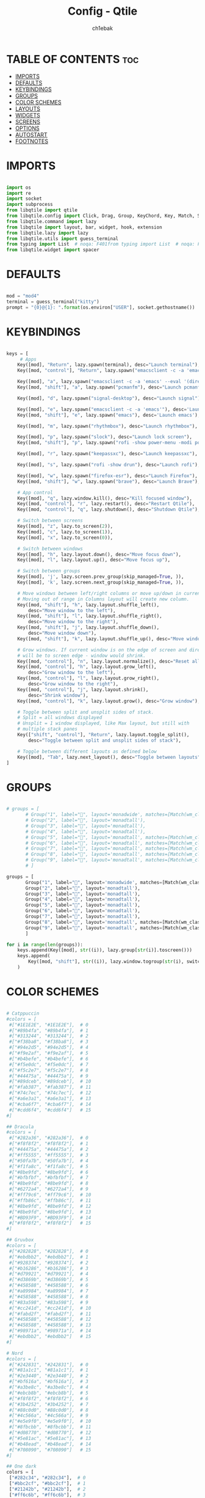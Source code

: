 #+TITLE: Config - Qtile
#+AUTHOR: ch1ebak
#+STARTUP: folded
#+PROPERTY: header-args :tangle config.py

* TABLE OF CONTENTS :toc:
- [[#imports][IMPORTS]]
- [[#defaults][DEFAULTS]]
- [[#keybindings][KEYBINDINGS]]
- [[#groups][GROUPS]]
- [[#color-schemes][COLOR SCHEMES]]
- [[#layouts][LAYOUTS]]
- [[#widgets][WIDGETS]]
- [[#screens][SCREENS]]
- [[#options][OPTIONS]]
- [[#autostart][AUTOSTART]]
- [[#footnotes][FOOTNOTES]]

* IMPORTS

#+begin_src python

import os
import re
import socket
import subprocess
from libqtile import qtile
from libqtile.config import Click, Drag, Group, KeyChord, Key, Match, Screen
from libqtile.command import lazy
from libqtile import layout, bar, widget, hook, extension
from libqtile.lazy import lazy
from libqtile.utils import guess_terminal
from typing import List  # noqa: F401from typing import List  # noqa: F401
from libqtile.widget import spacer

#+end_src


* DEFAULTS

#+begin_src python

mod = "mod4"
terminal = guess_terminal("kitty")
prompt = "{0}@{1}: ".format(os.environ["USER"], socket.gethostname())

#+end_src


* KEYBINDINGS

#+begin_src python

keys = [
     # Apps
    Key([mod], "Return", lazy.spawn(terminal), desc="Launch terminal"),
    Key([mod, "control"], "Return", lazy.spawn("emacsclient -c -a 'emacs' --eval '(+vterm/here nil)'"), desc="Launch VTerm"),

    Key([mod], "a", lazy.spawn("emacsclient -c -a 'emacs' --eval '(dired nil)'"), desc="Launch Dired"),
    Key([mod, "shift"], "a", lazy.spawn("pcmanfm"), desc="Launch pcmanfm"),

    Key([mod], "d", lazy.spawn("signal-desktop"), desc="Launch signal"),

    Key([mod], "e", lazy.spawn("emacsclient -c -a 'emacs'"), desc='Launch Emacsclient'),
    Key([mod, "shift"], "e", lazy.spawn("emacs"), desc='Launch emacs'),

    Key([mod], "m", lazy.spawn("rhythmbox"), desc="Launch rhythmbox"),

    Key([mod], "p", lazy.spawn("slock"), desc="Launch lock screen"),
    Key([mod, "shift"], "p", lazy.spawn("rofi -show power-menu -modi power-menu:~/.config/rofi/modules/rofi-power-menu"), desc="Launch Rofi Power Menu"),

    Key([mod], "r", lazy.spawn("keepassxc"), desc="Launch keepassxc"),

    Key([mod], "s", lazy.spawn("rofi -show drun"), desc="Launch rofi"),

    Key([mod], "w", lazy.spawn("firefox-esr"), desc="Launch Firefox"),
    Key([mod, "shift"], "w", lazy.spawn("brave"), desc="Launch Brave"),

    # App control
    Key([mod], "q", lazy.window.kill(), desc="Kill focused window"),
    Key([mod, "control"], "r", lazy.restart(), desc="Restart Qtile"),
    Key([mod, "control"], "q", lazy.shutdown(), desc="Shutdown Qtile"),

    # Switch between screens
    Key([mod], "z", lazy.to_screen(2)),
    Key([mod], "c", lazy.to_screen(1)),
    Key([mod], "x", lazy.to_screen(0)),

    # Switch between windows
    Key([mod], "h", lazy.layout.down(), desc="Move focus down"),
    Key([mod], "l", lazy.layout.up(), desc="Move focus up"),

    # Switch between groups
    Key([mod], 'j', lazy.screen.prev_group(skip_managed=True, )),
    Key([mod], 'k', lazy.screen.next_group(skip_managed=True, )),

    # Move windows between left/right columns or move up/down in current stack.
    # Moving out of range in Columns layout will create new column.
    Key([mod, "shift"], "h", lazy.layout.shuffle_left(),
        desc="Move window to the left"),
    Key([mod, "shift"], "l", lazy.layout.shuffle_right(),
        desc="Move window to the right"),
    Key([mod, "shift"], "j", lazy.layout.shuffle_down(),
        desc="Move window down"),
    Key([mod, "shift"], "k", lazy.layout.shuffle_up(), desc="Move window up"),

    # Grow windows. If current window is on the edge of screen and direction
    # will be to screen edge - window would shrink.
    Key([mod, "control"], "n", lazy.layout.normalize(), desc="Reset all window sizes"),
    Key([mod, "control"], "h", lazy.layout.grow_left(),
        desc="Grow window to the left"),
    Key([mod, "control"], "l", lazy.layout.grow_right(),
        desc="Grow window to the right"),
    Key([mod, "control"], "j", lazy.layout.shrink(),
        desc="Shrink window"),
    Key([mod, "control"], "k", lazy.layout.grow(), desc="Grow window"),

    # Toggle between split and unsplit sides of stack.
    # Split = all windows displayed
    # Unsplit = 1 window displayed, like Max layout, but still with
    # multiple stack panes
    Key(["shift", "control"], "Return", lazy.layout.toggle_split(),
        desc="Toggle between split and unsplit sides of stack"),

    # Toggle between different layouts as defined below
    Key([mod], "Tab", lazy.next_layout(), desc="Toggle between layouts"),
]

#+end_src


* GROUPS

#+begin_src python

# groups = [
       # Group("1", label="", layout='monadwide', matches=[Match(wm_class=["signal", "discord", "teams"])]),
       # Group("2", label="", layout='monadtall'),
       # Group("3", label="", layout='monadtall'),
       # Group("4", label="", layout='monadtall'),
       # Group("5", label="", layout='monadtall', matches=[Match(wm_class=["calibre", "catfish", "shotwell", "czkawka", "szyszka"])]),
       # Group("6", label="", layout='monadtall', matches=[Match(wm_class=["steam", "lutris", "heroic", "airshipper", "veloren"])]),
       # Group("7", label="", layout='monadtall', matches=[Match(wm_class=["virt-manager","virtualbox", "gimp"])]),
       # Group("8", label="", layout='monadtall', matches=[Match(wm_class=["deadbeef", "spotify"])]),
       # Group("9", label="", layout='monadtall', matches=[Match(wm_class=["vlc", "mpv"])])
       # ]

groups = [
       Group("1", label="", layout='monadwide', matches=[Match(wm_class=["signal", "discord", "teams"])]),
       Group("2", label="", layout='monadtall'),
       Group("3", label="", layout='monadtall'),
       Group("4", label="", layout='monadtall'),
       Group("5", label="", layout='monadtall'),
       Group("6", label="", layout='monadtall'),
       Group("7", label="", layout='monadtall'),
       Group("8", label="", layout='monadtall', matches=[Match(wm_class=["spotify", "rhythmbox"])]),
       Group("9", label="", layout='monadtall', matches=[Match(wm_class=["vlc", "mpv"])])
       ]

for i in range(len(groups)):
    keys.append(Key([mod], str((i)), lazy.group[str(i)].toscreen()))
    keys.append(
        Key([mod, "shift"], str((i)), lazy.window.togroup(str(i), switch_group=True))
    )

#+end_src


* COLOR SCHEMES

#+begin_src python

# Catppuccin
#colors = [
 #["#1E1E2E", "#1E1E2E"],  # 0
 #["#89b4fa", "#89b4fa"],  # 1
 #["#313244", "#313244"],  # 2
 #["#f38ba8", "#f38ba8"],  # 3
 #["#94e2d5", "#94e2d5"],  # 4
 #["#f9e2af", "#f9e2af"],  # 5
 #["#b4befe", "#b4befe"],  # 6
 #["#f5e0dc", "#f5e0dc"],  # 7
 #["#f5c2e7", "#f5c2e7"],  # 8
 #["#44475a", "#44475a"],  # 9
 #["#89dceb", "#89dceb"],  # 10
 #["#fab387", "#fab387"],  # 11
 #["#74c7ec", "#74c7ec"],  # 12
 #["#a6e3a1", "#a6e3a1"],  # 13
 #["#cba6f7", "#cba6f7"],  # 14
 #["#cdd6f4", "#cdd6f4"]   # 15
#]

## Dracula
#colors = [
 #["#282a36", "#282a36"],  # 0
 #["#f8f8f2", "#f8f8f2"],  # 1
 #["#44475a", "#44475a"],  # 2
 #["#ff5555", "#ff5555"],  # 3
 #["#50fa7b", "#50fa7b"],  # 4
 #["#f1fa8c", "#f1fa8c"],  # 5
 #["#8be9fd", "#8be9fd"],  # 6
 #["#bfbfbf", "#bfbfbf"],  # 7
 #["#8be9fd", "#8be9fd"],  # 8
 #["#6272a4", "#6272a4"],  # 9
 #["#ff79c6", "#ff79c6"],  # 10
 #["#ffb86c", "#ffb86c"],  # 11
 #["#8be9fd", "#8be9fd"],  # 12
 #["#8be9fd", "#8be9fd"],  # 13
 #["#BD93F9", "#BD93F9"],  # 14
 #["#f8f8f2", "#f8f8f2"]   # 15
#]

## Gruvbox
#colors = [
 #["#282828", "#282828"],  # 0
 #["#ebdbb2", "#ebdbb2"],  # 1
 #["#928374", "#928374"],  # 2
 #["#b16286", "#b16286"],  # 3
 #["#d79921", "#d79921"],  # 4
 #["#d3869b", "#d3869b"],  # 5
 #["#458588", "#458588"],  # 6
 #["#a89984", "#a89984"],  # 7
 #["#458588", "#458588"],  # 8
 #["#83a598", "#83a598"],  # 9
 #["#cc241d", "#cc241d"],  # 10
 #["#fabd2f", "#fabd2f"],  # 11
 #["#458588", "#458588"],  # 12
 #["#458588", "#458588"],  # 13
 #["#98971a", "#98971a"],  # 14
 #["#ebdbb2", "#ebdbb2"]   # 15
#]

# Nord
#colors = [
 #["#242831", "#242831"],  # 0
 #["#81a1c1", "#81a1c1"],  # 1
 #["#2e3440", "#2e3440"],  # 2
 #["#bf616a", "#bf616a"],  # 3
 #["#a3be8c", "#a3be8c"],  # 4
 #["#ebcb8b", "#ebcb8b"],  # 5
 #["#f8f8f2", "#f8f8f2"],  # 6
 #["#3b4252", "#3b4252"],  # 7
 #["#88c0d0", "#88c0d0"],  # 8
 #["#4c566a", "#4c566a"],  # 9
 #["#e5e9f0", "#e5e9f0"],  # 10
 #["#8fbcbb", "#8fbcbb"],  # 11
 #["#d08770", "#d08770"],  # 12
 #["#5e81ac", "#5e81ac"],  # 13
 #["#b48ead", "#b48ead"],  # 14
 #["#708090", "#708090"]   # 15
#]

## One dark
colors = [
 ["#282c34", "#282c34"],  # 0
 ["#bbc2cf", "#bbc2cf"],  # 1
 ["#21242b", "#21242b"],  # 2
 ["#ff6c6b", "#ff6c6b"],  # 3
 ["#98be65", "#98be65"],  # 4
 ["#ECBE7B", "#ECBE7B"],  # 5
 ["#51afef", "#51afef"],  # 6
 ["#5B6268", "#5B6268"],  # 7
 ["#da8548", "#da8548"],  # 8
 ["#5B6268", "#5B6268"],  # 9
 ["#c678dd", "#c678dd"],  # 10
 ["#a9a1e1", "#a9a1e1"],  # 11
 ["#51afef", "#51afef"],  # 12
 ["#2257A0", "#2257A0"],  # 13
 ["#51afef", "#51afef"],  # 14
 ["#bbc2cf", "#bbc2cf"]   # 15
]

#+end_src


* LAYOUTS

#+begin_src python

layout_theme = {"border_width": 2,
                "margin": 8,
                "border_focus": colors[14],
                "border_normal": colors[0]
                }

layouts = [
    layout.MonadWide(**layout_theme),
    layout.MonadTall(**layout_theme),
    layout.Columns(**layout_theme),
    layout.Max(**layout_theme),
]

#+end_src


* WIDGETS

#+begin_src python

widget_defaults = dict(
    font='mononoki Nerd Font Bold',
    fontsize=11,
    padding=5,
    foreground = colors[15],
    background = colors[0]
    )

extension_defaults = widget_defaults.copy()

#+end_src


* SCREENS

#+begin_src python

screens = [
  Screen(
        top=bar.Bar(
            [
              widget.Sep(
                       linewidth = 0,
                       padding = 6,
                       ),
              widget.TextBox(
                       text = "",
                       fontsize = 12,
                       foreground = colors[10],
                       ),
              widget.GroupBox(
                       fontsize = 21,
                       margin_y = 3,
                       margin_x = 0,
                       padding_y = 5,
                       padding_x = 3,
                       borderwidth = 3,
                       inactive = colors[2],
                       active = colors[15],
                       rounded = False,
                       highlight_color = colors[9],
                       highlight_method = "line",
                       this_current_screen_border = colors[15],
                       this_screen_border = colors[7],
                       other_current_screen_border = colors[7],
                       other_screen_border = colors[15],
                       foreground = colors[15],
                       background = colors[0]
                       ),
              widget.TextBox(
                       text = "",
                       fontsize = 12,
                       foreground = colors[4],
                       ),
              widget.Sep(
                       linewidth = 0,
                       padding = 5,
                       ),
              widget.Prompt(
                       prompt = prompt,
                       padding = 6,
                       ),
              widget.Sep(
                       linewidth = 0,
                       padding = 5,
                       ),
              widget.WindowName(
                       padding = 5,
                       fontsize = 10
                       ),
              widget.Sep(
                       linewidth = 0,
                       padding = 5,
                       ),
              widget.TextBox(
                       text = "",
                       fontsize = 12,
                       foreground = colors[10],
                       ),
              widget.Net(
                      interface = "wlan0",
                      format = '  {down} ↓↑ {up}',
                      foreground = colors[15],
                      padding = 5,
                      ),
              widget.TextBox(
                       text = "",
                       fontsize = 12,
                       foreground = colors[4],
                       ),
              widget.Sep(
                      linewidth = 0,
                      padding = 5,
                      ),
              widget.TextBox(
                      text = "",
                      fontsize = 12,
                      foreground = colors[10],
                      ),
              widget.Memory(
                      format = '  {MemUsed: .0f}{mm}',
                      mouse_callbacks = {'Button1': lambda: qtile.cmd_spawn(terminal + ' -e bpytop')},
                      foreground = colors[15],
                      padding = 5
                      ),
              widget.TextBox(
                       text = "",
                       fontsize = 12,
                       foreground = colors[4],
                       ),
              widget.Sep(
                      linewidth = 0,
                      padding = 5,
                      ),
              widget.TextBox(
                      text = "",
                      fontsize = 12,
                      foreground = colors[10],
                      ),
              widget.CPU(
                      padding = 5,
                      mouse_callbacks = {'Button1': lambda: qtile.cmd_spawn(terminal + ' -e bpytop')},
                      foreground = colors[15],
                      format = '  {load_percent}%',
                      ),
              widget.TextBox(
                       text = "",
                       fontsize = 12,
                       foreground = colors[4],
                       ),
              widget.Sep(
                      linewidth = 0,
                      padding = 5,
                      ),
              widget.TextBox(
                      text = "",
                      fontsize = 12,
                      foreground = colors[10],
                      ),
              widget.Wttr(
                       padding = 5,
                       location={'Pleszew': 'Pleszew'},
                       foreground = colors[15],
                       format = '  %t'
                       ),
              widget.TextBox(
                       text = "",
                       fontsize = 12,
                       foreground = colors[4],
                       ),
              widget.Sep(
                       linewidth = 0,
                       padding = 5,
                       ),
              widget.TextBox(
                       text = "",
                       fontsize = 12,
                       foreground = colors[10],
                       ),
              widget.Clock(
                       format = "  %d.%m.%y - %H:%M",
                       foreground = colors[15],
                       ),
              widget.TextBox(
                       text = "",
                       fontsize = 12,
                       foreground = colors[4],
                       ),
              widget.Systray(),
              widget.CurrentLayoutIcon(
                       custom_icon_paths = [os.path.expanduser("~/.config/qtile/icons")],
                       padding = 5,
                       scale = 0.7
                       ),
              widget.Sep(
                       linewidth = 0,
                       padding = 5,
                       ),
            ], 24, ), ),
    Screen(
        top=bar.Bar(
            [
              widget.Sep(
                       linewidth = 0,
                       padding = 6,
                       ),
              widget.TextBox(
                       text = "",
                       fontsize = 12,
                       foreground = colors[10],
                       ),
              widget.GroupBox(
                       fontsize = 21,
                       margin_y = 3,
                       margin_x = 0,
                       padding_y = 5,
                       padding_x = 3,
                       borderwidth = 3,
                       inactive = colors[2],
                       active = colors[15],
                       rounded = False,
                       highlight_color = colors[9],
                       highlight_method = "line",
                       this_current_screen_border = colors[15],
                       this_screen_border = colors[7],
                       other_current_screen_border = colors[7],
                       other_screen_border = colors[15],
                       foreground = colors[15],
                       background = colors[0]
                       ),
              widget.TextBox(
                       text = "",
                       fontsize = 12,
                       foreground = colors[4],
                       ),
              widget.Sep(
                       linewidth = 0,
                       padding = 5,
                       ),
              widget.WindowName(
                       padding = 5,
                       fontsize = 10
                       ),
              widget.Sep(
                       linewidth = 0,
                       padding = 5,
                       ),
              widget.Spacer(
                       length = bar.STRETCH
                       ),
              widget.Sep(
                       linewidth = 0,
                       padding = 5,
                       ),
              widget.TextBox(
                       text = "",
                       fontsize = 12,
                       foreground = colors[10],
                       ),
              widget.Clock(
                       format = "  %d.%m.%y - %H:%M",
                       foreground = colors[15],
                       ),
              widget.TextBox(
                       text = "",
                       fontsize = 12,
                       foreground = colors[4],
                       ),
              widget.CurrentLayoutIcon(
                       custom_icon_paths = [os.path.expanduser("~/.config/qtile/icons")],
                       padding = 5,
                       scale = 0.7
                       ),
              widget.Sep(
                       linewidth = 0,
                       padding = 5,
                       )
                ], 24), ),
    Screen(
        top=bar.Bar(
            [
              widget.Sep(
                       linewidth = 0,
                       padding = 6,
                       ),
              widget.TextBox(
                       text = "",
                       fontsize = 12,
                       foreground = colors[10],
                       ),
              widget.GroupBox(
                       fontsize = 21,
                       margin_y = 3,
                       margin_x = 0,
                       padding_y = 5,
                       padding_x = 3,
                       borderwidth = 3,
                       inactive = colors[2],
                       active = colors[15],
                       rounded = False,
                       highlight_color = colors[9],
                       highlight_method = "line",
                       this_current_screen_border = colors[15],
                       this_screen_border = colors[7],
                       other_current_screen_border = colors[7],
                       other_screen_border = colors[15],
                       foreground = colors[15],
                       background = colors[0]
                       ),
              widget.TextBox(
                       text = "",
                       fontsize = 12,
                       foreground = colors[4],
                       ),
              widget.Sep(
                       linewidth = 0,
                       padding = 5,
                       ),
              widget.WindowName(
                       padding = 5,
                       fontsize = 10
                       ),
              widget.Sep(
                       linewidth = 0,
                       padding = 5,
                       ),
              widget.Spacer(
                       length = bar.STRETCH
                       ),
              widget.Sep(
                       linewidth = 0,
                       padding = 5,
                       ),
              widget.TextBox(
                       text = "",
                       fontsize = 12,
                       foreground = colors[10],
                       ),
              widget.Clock(
                       format = "  %d.%m.%y - %H:%M",
                       foreground = colors[15],
                       ),
              widget.TextBox(
                       text = "",
                       fontsize = 12,
                       foreground = colors[4],
                       ),
              widget.CurrentLayoutIcon(
                       custom_icon_paths = [os.path.expanduser("~/.config/qtile/icons")],
                       padding = 5,
                       scale = 0.7
                       ),
              widget.Sep(
                       linewidth = 0,
                       padding = 5,
                       )
                ], 24), ),
]

#+end_src


* OPTIONS

#+begin_src python

def window_to_prev_group(qtile):
    if qtile.currentWindow is not None:
        i = qtile.groups.index(qtile.currentGroup)
        qtile.currentWindow.togroup(qtile.groups[i - 1].name)

def window_to_next_group(qtile):
    if qtile.currentWindow is not None:
        i = qtile.groups.index(qtile.currentGroup)
        qtile.currentWindow.togroup(qtile.groups[i + 1].name)

def window_to_previous_screen(qtile):
    i = qtile.screens.index(qtile.current_screen)
    if i != 0:
        group = qtile.screens[i - 1].group.name
        qtile.current_window.togroup(group)

def window_to_next_screen(qtile):
    i = qtile.screens.index(qtile.current_screen)
    if i + 1 != len(qtile.screens):
        group = qtile.screens[i + 1].group.name
        qtile.current_window.togroup(group)

def switch_screens(qtile):
    i = qtile.screens.index(qtile.current_screen)
    group = qtile.screens[i - 1].group
    qtile.current_screen.set_group(group)

dgroups_key_binder = None
dgroups_app_rules = []  # type: List
follow_mouse_focus = False
bring_front_click = False
cursor_warp = False
floating_layout = layout.Floating(float_rules=[
    # Run the utility of `xprop` to see the wm class and name of an X client.
    *layout.Floating.default_float_rules,
    Match(wm_class='confirmreset'),  # gitk
    Match(wm_class='makebranch'),  # gitk
    Match(wm_class='maketag'),  # gitk
    Match(wm_class='ssh-askpass'),  # ssh-askpass
    Match(wm_class='notification'),
    Match(title='branchdialog'),  # gitk
    Match(title='pinentry'),  # GPG key password entry
])
auto_fullscreen = True
focus_on_window_activation = "smart"
reconfigure_screens = True

# If things like steam games want to auto-minimize themselves when losing
# focus, should we respect this or not?
auto_minimize = True

#+end_src


* AUTOSTART

#+begin_src python

@hook.subscribe.startup_once
def autostart():
    qtile.cmd_spawn("nitrogen --restore &")
    qtile.cmd_spawn("picom --experimental-backend -b")
    qtile.cmd_spawn("volumeicon &")
    qtile.cmd_spawn("connman-gtk &")
    qtile.cmd_spawn("/usr/bin/emacs --daemon &")
    qtile.cmd_spawn("qbittorrent &")
    qtile.cmd_spawn("keepassxc &")
    qtile.cmd_spawn("xrandr --output eDP1 --mode 1920x1080 --pos 2880x0 --rotate normal --output DP1 --mode 1280x960 --pos 0x0 --rotate left --output HDMI1 --off --output VIRTUAL1 --off --output HDMI-1-0 --primary --mode 1920x1080 --pos 960x0 --rotate normal --output DP-1-0 --off --output DP-1-1 --off")

    for p in processes:
        subprocess.Popen(p)

#+end_src


* FOOTNOTES

#+begin_src python

# XXX: Gasp! We're lying here. In fact, nobody really uses or cares about this
# string besides java UI toolkits; you can see several discussions on the
# mailing lists, GitHub issues, and other WM documentation that suggest setting
# this string if your java app doesn't work correctly. We may as well just lie
# and say that we're a working one by default.
#
# We choose LG3D to maximize irony: it is a 3D non-reparenting WM written in
# java that happens to be on java's whitelist.
wmname = "LG3D"

#+end_src
